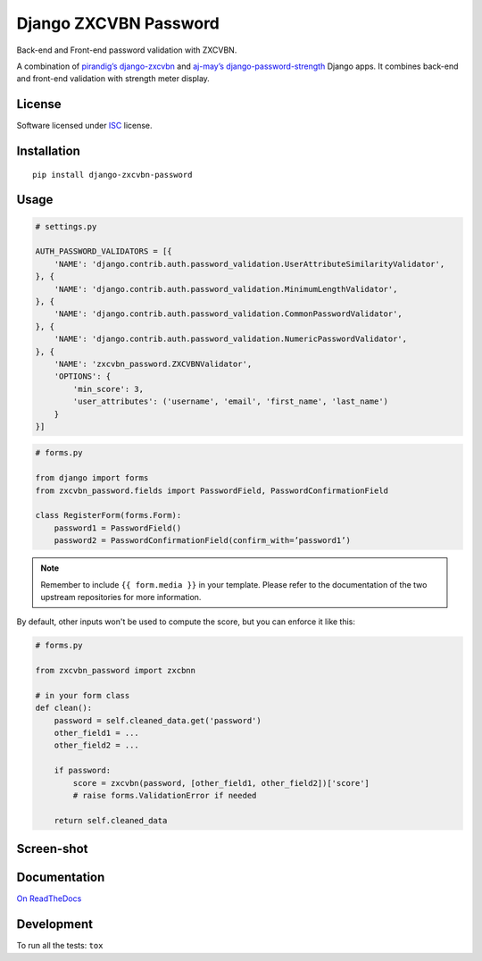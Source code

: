 ======================
Django ZXCVBN Password
======================

.. start-badges


|travis|
|codacygrade|
|codacycoverage|
|version|
|wheel|
|pyup|
|gitter|


.. |travis| image:: https://travis-ci.org/Pawamoy/django-zxcvbn-password.svg?branch=master
    :target: https://travis-ci.org/Pawamoy/django-zxcvbn-password/
    :alt: Travis-CI Build Status

.. |codacygrade| image:: https://api.codacy.com/project/badge/Grade/7f25070e9c46453c8ed054f00aa113b6
    :target: https://www.codacy.com/app/Pawamoy/django-zxcvbn-password/dashboard
    :alt: Codacy Code Quality Status

.. |codacycoverage| image:: https://api.codacy.com/project/badge/Coverage/7f25070e9c46453c8ed054f00aa113b6
    :target: https://www.codacy.com/app/Pawamoy/django-zxcvbn-password/dashboard
    :alt: Codacy Code Coverage

.. |pyup| image:: https://pyup.io/repos/github/Pawamoy/django-zxcvbn-password/shield.svg
    :target: https://pyup.io/repos/github/Pawamoy/django-zxcvbn-password/
    :alt: Updates

.. |version| image:: https://img.shields.io/pypi/v/django-zxcvbn-password.svg?style=flat
    :target: https://pypi.python.org/pypi/django-zxcvbn-password/
    :alt: PyPI Package latest release

.. |wheel| image:: https://img.shields.io/pypi/wheel/django-zxcvbn-password.svg?style=flat
    :target: https://pypi.python.org/pypi/django-zxcvbn-password/
    :alt: PyPI Wheel

.. |gitter| image:: https://badges.gitter.im/Pawamoy/django-zxcvbn-password.svg
    :target: https://gitter.im/Pawamoy/django-zxcvbn-password
    :alt: Join the chat at https://gitter.im/Pawamoy/django-zxcvbn-password



.. end-badges

Back-end and Front-end password validation with ZXCVBN.

A combination of
`pirandig’s django-zxcvbn`_ and `aj-may’s django-password-strength`_ Django apps.
It combines back-end and front-end validation with strength meter display.

.. _pirandig’s django-zxcvbn: https://github.com/pirandig/django-zxcvbn
.. _aj-may’s django-password-strength: https://github.com/aj-may/django-password-strength

License
=======

Software licensed under `ISC`_ license.

.. _ISC: https://www.isc.org/downloads/software-support-policy/isc-license/

Installation
============

::

    pip install django-zxcvbn-password

Usage
=====

.. code:: python

    # settings.py

    AUTH_PASSWORD_VALIDATORS = [{
        'NAME': 'django.contrib.auth.password_validation.UserAttributeSimilarityValidator',
    }, {
        'NAME': 'django.contrib.auth.password_validation.MinimumLengthValidator',
    }, {
        'NAME': 'django.contrib.auth.password_validation.CommonPasswordValidator',
    }, {
        'NAME': 'django.contrib.auth.password_validation.NumericPasswordValidator',
    }, {
        'NAME': 'zxcvbn_password.ZXCVBNValidator',
        'OPTIONS': {
            'min_score': 3,
            'user_attributes': ('username', 'email', 'first_name', 'last_name')
        }
    }]

.. code:: python

    # forms.py

    from django import forms
    from zxcvbn_password.fields import PasswordField, PasswordConfirmationField

    class RegisterForm(forms.Form):
        password1 = PasswordField()
        password2 = PasswordConfirmationField(confirm_with=’password1’)


.. note::

    Remember to include ``{{ form.media }}`` in your template.
    Please refer to the documentation of the two upstream repositories for more information.


By default, other inputs won't be used to compute the score, but you can enforce it
like this:

.. code:: python

    # forms.py

    from zxcvbn_password import zxcbnn

    # in your form class
    def clean():
        password = self.cleaned_data.get('password')
        other_field1 = ...
        other_field2 = ...

        if password:
            score = zxcvbn(password, [other_field1, other_field2])['score']
            # raise forms.ValidationError if needed

        return self.cleaned_data

Screen-shot
===========

.. image:: https://cloud.githubusercontent.com/assets/3999221/23079032/5ae1513a-f54b-11e6-9d66-90660ad5fb2d.png

Documentation
=============

`On ReadTheDocs`_

.. _`On ReadTheDocs`: http://django-zxcvbn-password.readthedocs.io/

Development
===========

To run all the tests: ``tox``
